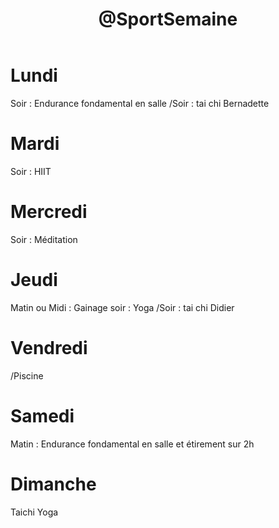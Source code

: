 :PROPERTIES:
:ID:       974f3178-9c86-4b6a-b8c4-509210xdgbad
:END:
#+TODO: TODO(t) INFO(i) WAITING(w) DELEGATE(e) NEXT(n) PROJET(p) DONE(d)
#+STARTUP: overview indent nologdone nologrepeat nolognoteclock-out nologreschedule nologredeadline nologrefile
#+title: @SportSemaine
#+FILETAGS: @Personnel

* Lundi
Soir : Endurance fondamental en salle
/Soir : tai chi Bernadette
* Mardi
Soir : HIIT
* Mercredi
Soir : Méditation
* Jeudi
Matin ou Midi : Gainage
soir : Yoga
/Soir : tai chi Didier
* Vendredi
/Piscine
* Samedi
Matin : Endurance fondamental en salle et étirement sur 2h
* Dimanche
Taichi
Yoga
